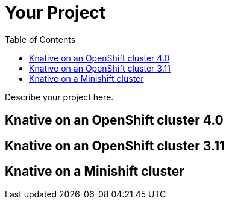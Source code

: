 :toc:
:leveloffset: 0

:PRODUCT: arotna

:context:

= Your Project

Describe your project here.


:leveloffset: 0
:leveloffset: 1

:PRODUCT: arotna

:context: knative-ocp-4x

[knative-ocp-4x]
= Knative on an OpenShift cluster 4.0



:leveloffset: 0
:leveloffset: 1

:PRODUCT: arotna

:context: native-ocp-311

[native-ocp-311]
= Knative on an OpenShift cluster 3.11



:leveloffset: 0
:leveloffset: 1

:PRODUCT: arotna

:context: knative-minishift

[knative-minishift]
= Knative on a Minishift cluster



:leveloffset: 0
